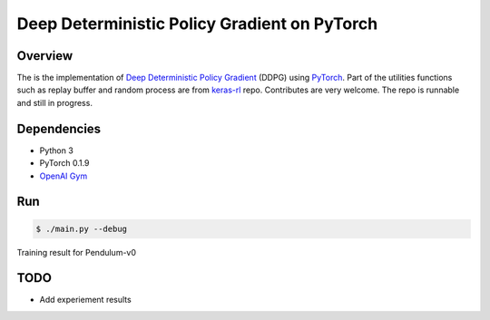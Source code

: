 ======
Deep Deterministic Policy Gradient on PyTorch
======

Overview
======
The is the implementation of `Deep Deterministic Policy Gradient <https://arxiv.org/abs/1509.02971>`_ (DDPG) using `PyTorch <https://github.com/pytorch/pytorch>`_. Part of the utilities functions such as replay buffer and random process are from `keras-rl <https://github.com/matthiasplappert/keras-rl>`_ repo. Contributes are very welcome. The repo is runnable and still in progress.

Dependencies
======
* Python 3
* PyTorch 0.1.9 
* `OpenAI Gym <https://github.com/openai/gym>`_

Run
======

.. code-block:: console

    $ ./main.py --debug

Training result for Pendulum-v0

.. image:: results/Pendulum-v0.png
    :width: 800px
    :align: left
    :height: 600px
    :alt: alternate text

TODO
======
* Add experiement results

